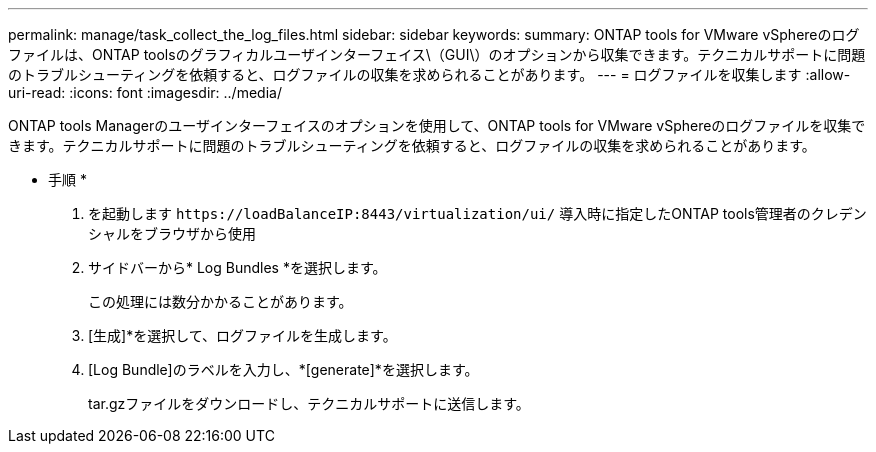 ---
permalink: manage/task_collect_the_log_files.html 
sidebar: sidebar 
keywords:  
summary: ONTAP tools for VMware vSphereのログファイルは、ONTAP toolsのグラフィカルユーザインターフェイス\（GUI\）のオプションから収集できます。テクニカルサポートに問題のトラブルシューティングを依頼すると、ログファイルの収集を求められることがあります。 
---
= ログファイルを収集します
:allow-uri-read: 
:icons: font
:imagesdir: ../media/


[role="lead"]
ONTAP tools Managerのユーザインターフェイスのオプションを使用して、ONTAP tools for VMware vSphereのログファイルを収集できます。テクニカルサポートに問題のトラブルシューティングを依頼すると、ログファイルの収集を求められることがあります。

* 手順 *

. を起動します `\https://loadBalanceIP:8443/virtualization/ui/` 導入時に指定したONTAP tools管理者のクレデンシャルをブラウザから使用
. サイドバーから* Log Bundles *を選択します。
+
この処理には数分かかることがあります。

. [生成]*を選択して、ログファイルを生成します。
. [Log Bundle]のラベルを入力し、*[generate]*を選択します。
+
tar.gzファイルをダウンロードし、テクニカルサポートに送信します。



